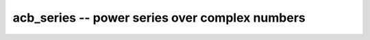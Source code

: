 **acb_series** -- power series over complex numbers
===============================================================================

.. autoclass :: flint.acb_series
  :members:
  :inherited-members:
  :undoc-members:

